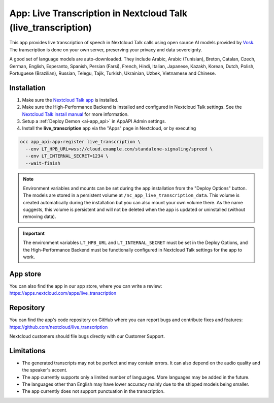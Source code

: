 ==============================================================
App: Live Transcription in Nextcloud Talk (live_transcription)
==============================================================

.. _ai-live-transcription:

This app provides live transcription of speech in Nextcloud Talk calls using open source AI models provided by `Vosk <https://alphacephei.com/vosk/>`_.
The transcription is done on your own server, preserving your privacy and data sovereignty.

A good set of language models are auto-downloaded. They include Arabic, Arabic (Tunisian), Breton, Catalan, Czech, German, English, Esperanto, Spanish, Persian (Farsi), French, Hindi, Italian, Japanese, Kazakh, Korean, Dutch, Polish, Portuguese (Brazilian), Russian, Telegu, Tajik, Turkish, Ukrainian, Uzbek, Vietnamese and Chinese.

Installation
------------

1. Make sure the `Nextcloud Talk app <https://apps.nextcloud.com/apps/spreed>`_ is installed.
2. Make sure the High-Performance Backend is installed and configured in Nextcloud Talk settings. See the `Nextcloud Talk install manual <https://nextcloud-talk.readthedocs.io/en/latest/quick-install/>`_ for more information.
3. Setup a :ref:`Deploy Demon <ai-app_api>` in AppAPI Admin settings.
4. Install the **live_transcription** app via the "Apps" page in Nextcloud, or by executing

.. code-block::

   occ app_api:app:register live_transcription \
     --env LT_HPB_URL=wss://cloud.example.com/standalone-signaling/spreed \
     --env LT_INTERNAL_SECRET=1234 \
     --wait-finish


.. note::

   Environment variables and mounts can be set during the app installation from the "Deploy Options" button.
   The models are stored in a persistent volume at ``/nc_app_live_transcription_data``.
   This volume is created automatically during the installation but you can also mount your own volume there.
   As the name suggests, this volume is persistent and will not be deleted when the app is updated or uninstalled
   (without removing data).


.. important::

   The environment variables ``LT_HPB_URL`` and ``LT_INTERNAL_SECRET`` must be set in the Deploy Options,
   and the High-Performance Backend must be functionally configured in Nextcloud Talk settings for the app to work.


App store
---------

You can also find the app in our app store, where you can write a review: `<https://apps.nextcloud.com/apps/live_transcription>`_

Repository
----------

You can find the app's code repository on GitHub where you can report bugs and contribute fixes and features: `<https://github.com/nextcloud/live_transcription>`_

Nextcloud customers should file bugs directly with our Customer Support.

Limitations
-----------

* The generated transcripts may not be perfect and may contain errors. It can also depend on the audio quality and the speaker's accent.
* The app currently supports only a limited number of languages. More languages may be added in the future.
* The languages other than English may have lower accuracy mainly due to the shipped models being smaller.
* The app currently does not support punctuation in the transcription.
